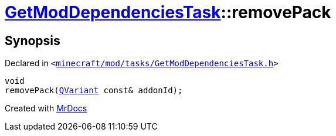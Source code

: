[#GetModDependenciesTask-removePack]
= xref:GetModDependenciesTask.adoc[GetModDependenciesTask]::removePack
:relfileprefix: ../
:mrdocs:


== Synopsis

Declared in `&lt;https://github.com/PrismLauncher/PrismLauncher/blob/develop/launcher/minecraft/mod/tasks/GetModDependenciesTask.h#L75[minecraft&sol;mod&sol;tasks&sol;GetModDependenciesTask&period;h]&gt;`

[source,cpp,subs="verbatim,replacements,macros,-callouts"]
----
void
removePack(xref:QVariant.adoc[QVariant] const& addonId);
----



[.small]#Created with https://www.mrdocs.com[MrDocs]#
